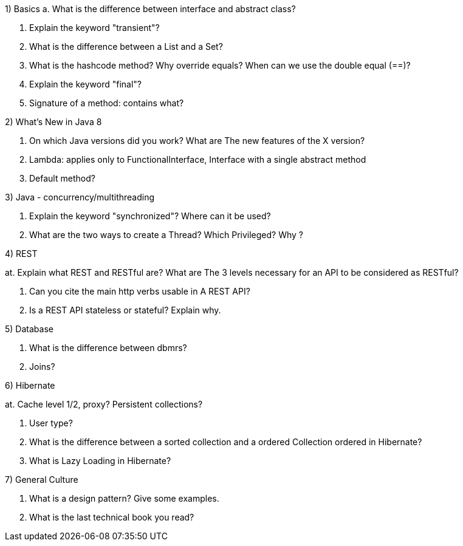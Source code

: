 1) Basics
a. What is the difference between interface and abstract class?


b. Explain the keyword "transient"?

c. What is the difference between a List and a Set?

d. What is the hashcode method? Why override equals? When can we use the double equal (==)?

e. Explain the keyword "final"?

f. Signature of a method: contains what? 



2) What's New in Java 8

a. On which Java versions did you work? What are
The new features of the X version?

b. Lambda: applies only to FunctionalInterface,
Interface with a single abstract method

c. Default method?



3) Java - concurrency/multithreading

a. Explain the keyword "synchronized"? Where can it be used?

b. What are the two ways to create a Thread? Which
Privileged? Why ?



4) REST

at. Explain what REST and RESTful are? What are
The 3 levels necessary for an API to be considered as
RESTful?

b. Can you cite the main http verbs usable in
A REST API?

c. Is a REST API stateless or stateful? Explain why.



5) Database

a. What is the difference between dbmrs?

b. Joins?



6) Hibernate

at. Cache level 1/2, proxy? Persistent collections?

b. User type?

c. What is the difference between a sorted collection and a
ordered Collection ordered in Hibernate?

d. What is Lazy Loading in Hibernate?



7) General Culture

a. What is a design pattern? Give some examples.

b. What is the last technical book you read?